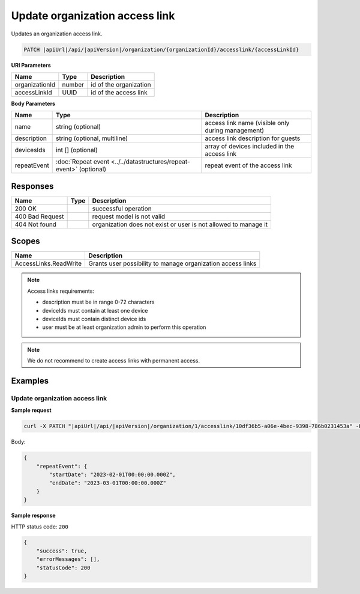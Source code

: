 Update organization access link
===============================

Updates an organization access link.

.. code-block:: sh

    PATCH |apiUrl|/api/|apiVersion|/organization/{organizationId}/accesslink/{accessLinkId}

**URI Parameters**

+----------------+--------+------------------------+
| Name           | Type   | Description            |
+================+========+========================+
| organizationId | number | id of the organization |
+----------------+--------+------------------------+
| accessLinkId   | UUID   | id of the access link  |
+----------------+--------+------------------------+

**Body Parameters**

+-------------+--------------------------------------------------------------------+---------------------------------------------------+
| Name        | Type                                                               | Description                                       |
+=============+====================================================================+===================================================+
| name        | string (optional)                                                  | access link name (visible only during management) |
+-------------+--------------------------------------------------------------------+---------------------------------------------------+
| description | string (optional, multiline)                                       | access link description for guests                |
+-------------+--------------------------------------------------------------------+---------------------------------------------------+
| devicesIds  | int [] (optional)                                                  | array of devices included in the access link      |
+-------------+--------------------------------------------------------------------+---------------------------------------------------+
| repeatEvent | :doc:`Repeat event <../../datastructures/repeat-event>` (optional) | repeat event of the access link                   |
+-------------+--------------------------------------------------------------------+---------------------------------------------------+

Responses 
-------------

+-----------------+------+-----------------------------------------------------------------+
| Name            | Type | Description                                                     |
+=================+======+=================================================================+
| 200 OK          |      | successful operation                                            |
+-----------------+------+-----------------------------------------------------------------+
| 400 Bad Request |      | request model is not valid                                      |
+-----------------+------+-----------------------------------------------------------------+
| 404 Not found   |      | organization does not exist or user is not allowed to manage it |
+-----------------+------+-----------------------------------------------------------------+

Scopes
-------------

+-----------------------+-------------------------------------------------------------+
| Name                  | Description                                                 |
+=======================+=============================================================+
| AccessLinks.ReadWrite | Grants user possibility to manage organization access links |
+-----------------------+-------------------------------------------------------------+

.. note::
    Access links requirements:

    - description must be in range 0-72 characters
    - deviceIds must contain at least one device
    - deviceIds must contain distinct device ids
    - user must be at least organization admin to perform this operation


.. note::
    We do not recommend to create access links with permanent access.

Examples
-------------

Update organization access link
^^^^^^^^^^^^^^^^^^^^^^^^^^^^^^^^^

**Sample request**

.. code-block:: sh

    curl -X PATCH "|apiUrl|/api/|apiVersion|/organization/1/accesslink/10df36b5-a06e-4bec-9398-786b0231453a" -H "accept: application/json" -H "Content-Type: application/json-patch+json" -H "Authorization: Bearer <<access token>>" -d "<<body>>"

Body:

.. code-block:: js

        {
            "repeatEvent": {
                "startDate": "2023-02-01T00:00:00.000Z",
                "endDate": "2023-03-01T00:00:00.000Z"
            }
        }

**Sample response**

HTTP status code: ``200``

.. code-block:: js

        {
            "success": true,
            "errorMessages": [],
            "statusCode": 200
        }
